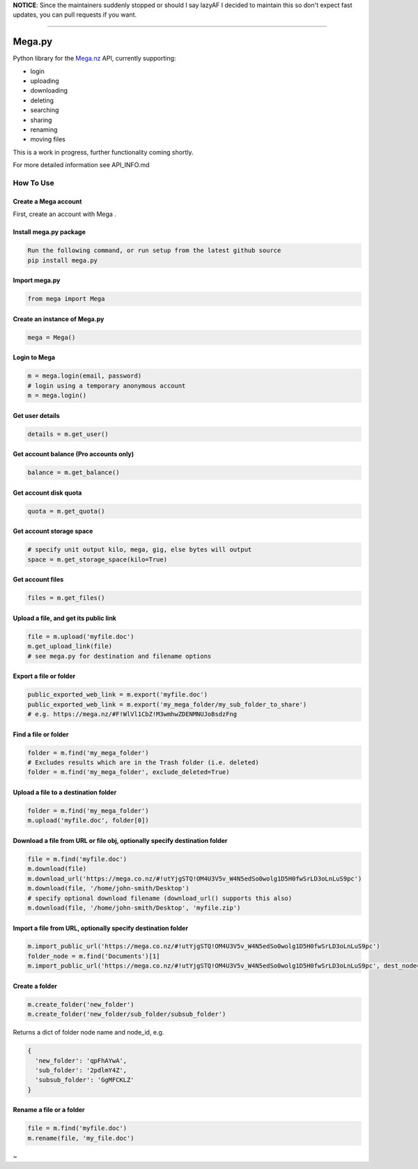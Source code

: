 **NOTICE**: Since the maintainers suddenly stopped or should I say lazyAF I decided to maintain this so don't expect fast updates, you can pull requests if you want.

--------------

.. _megapy:

Mega.py
=======

|Build Status| |Downloads|

Python library for the `Mega.nz <https://mega.nz/aff=Zo6IxNaHw14>`_ API, currently supporting:

-  login
-  uploading
-  downloading
-  deleting
-  searching
-  sharing
-  renaming
-  moving files

This is a work in progress, further functionality coming shortly.

For more detailed information see API_INFO.md

How To Use
----------

.. _create-mega-account:

Create a Mega account
~~~~~~~~~~~~~~~~~~~~~~~

First, create an account with Mega 
.

.. _install-megapy-package:

Install mega.py package
~~~~~~~~~~~~~~~~~~~~~~~

.. code:: python

   Run the following command, or run setup from the latest github source
   pip install mega.py

.. _import-megapy:

Import mega.py
~~~~~~~~~~~~~~

.. code:: python

   from mega import Mega

.. _create-an-instance-of-megapy:

Create an instance of Mega.py
~~~~~~~~~~~~~~~~~~~~~~~~~~~~~

.. code:: python

   mega = Mega()

Login to Mega
~~~~~~~~~~~~~

.. code:: python

   m = mega.login(email, password)
   # login using a temporary anonymous account
   m = mega.login()

Get user details
~~~~~~~~~~~~~~~~

.. code:: python

   details = m.get_user()

Get account balance (Pro accounts only)
~~~~~~~~~~~~~~~~~~~~~~~~~~~~~~~~~~~~~~~

.. code:: python

   balance = m.get_balance()

Get account disk quota
~~~~~~~~~~~~~~~~~~~~~~

.. code:: python

   quota = m.get_quota()

Get account storage space
~~~~~~~~~~~~~~~~~~~~~~~~~

.. code:: python

   # specify unit output kilo, mega, gig, else bytes will output
   space = m.get_storage_space(kilo=True)

Get account files
~~~~~~~~~~~~~~~~~

.. code:: python

   files = m.get_files()

Upload a file, and get its public link
~~~~~~~~~~~~~~~~~~~~~~~~~~~~~~~~~~~~~~

.. code:: python

   file = m.upload('myfile.doc')
   m.get_upload_link(file)
   # see mega.py for destination and filename options

Export a file or folder
~~~~~~~~~~~~~~~~~~~~~~~~~~~~~~~~~~~~~~

.. code:: python

   public_exported_web_link = m.export('myfile.doc')
   public_exported_web_link = m.export('my_mega_folder/my_sub_folder_to_share')
   # e.g. https://mega.nz/#F!WlVl1CbZ!M3wmhwZDENMNUJoBsdzFng

Find a file or folder
~~~~~~~~~~~~~~~~~~~~~~~~~~~~~~~~~~~~~

.. code:: python

   folder = m.find('my_mega_folder')
   # Excludes results which are in the Trash folder (i.e. deleted)
   folder = m.find('my_mega_folder', exclude_deleted=True)

Upload a file to a destination folder
~~~~~~~~~~~~~~~~~~~~~~~~~~~~~~~~~~~~~

.. code:: python

   folder = m.find('my_mega_folder')
   m.upload('myfile.doc', folder[0])

Download a file from URL or file obj, optionally specify destination folder
~~~~~~~~~~~~~~~~~~~~~~~~~~~~~~~~~~~~~~~~~~~~~~~~~~~~~~~~~~~~~~~~~~~~~~~~~~~

.. code:: python

   file = m.find('myfile.doc')
   m.download(file)
   m.download_url('https://mega.co.nz/#!utYjgSTQ!OM4U3V5v_W4N5edSo0wolg1D5H0fwSrLD3oLnLuS9pc')
   m.download(file, '/home/john-smith/Desktop')
   # specify optional download filename (download_url() supports this also)
   m.download(file, '/home/john-smith/Desktop', 'myfile.zip')

Import a file from URL, optionally specify destination folder
~~~~~~~~~~~~~~~~~~~~~~~~~~~~~~~~~~~~~~~~~~~~~~~~~~~~~~~~~~~~~

.. code:: python

   m.import_public_url('https://mega.co.nz/#!utYjgSTQ!OM4U3V5v_W4N5edSo0wolg1D5H0fwSrLD3oLnLuS9pc')
   folder_node = m.find('Documents')[1]
   m.import_public_url('https://mega.co.nz/#!utYjgSTQ!OM4U3V5v_W4N5edSo0wolg1D5H0fwSrLD3oLnLuS9pc', dest_node=folder_node)

Create a folder
~~~~~~~~~~~~~~~

.. code:: python

   m.create_folder('new_folder')
   m.create_folder('new_folder/sub_folder/subsub_folder')

Returns a dict of folder node name and node_id, e.g.

.. code:: python

    {
      'new_folder': 'qpFhAYwA',
      'sub_folder': '2pdlmY4Z',
      'subsub_folder': 'GgMFCKLZ'
    }

Rename a file or a folder
~~~~~~~~~~~~~~~~~~~~~~~~~

.. code:: python

   file = m.find('myfile.doc')
   m.rename(file, 'my_file.doc')


~

.. _`https://code.richard.do/richardARPANET/mega.py`: https://code.richard.do/richardARPANET/mega.py
.. _`https://github.com/meganz/sdk`: https://github.com/meganz/sdk

.. |Build Status| image:: https://travis-ci.org/richardARPANET/mega.py.png?branch=master
   :target: https://travis-ci.org/richardARPANET/mega.py
.. |Downloads| image:: https://pypip.in/d/mega.py/badge.png
   :target: https://crate.io/packages/mega.py/
